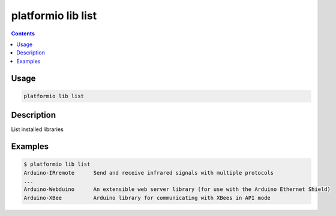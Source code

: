 .. _cmd_lib_list:

platformio lib list
===================

.. contents::

Usage
-----

.. code-block:: bash

    platformio lib list


Description
-----------

List installed libraries


Examples
--------

.. code-block:: bash

    $ platformio lib list
    Arduino-IRremote      Send and receive infrared signals with multiple protocols
    ...
    Arduino-Webduino      An extensible web server library (for use with the Arduino Ethernet Shield)
    Arduino-XBee          Arduino library for communicating with XBees in API mode
